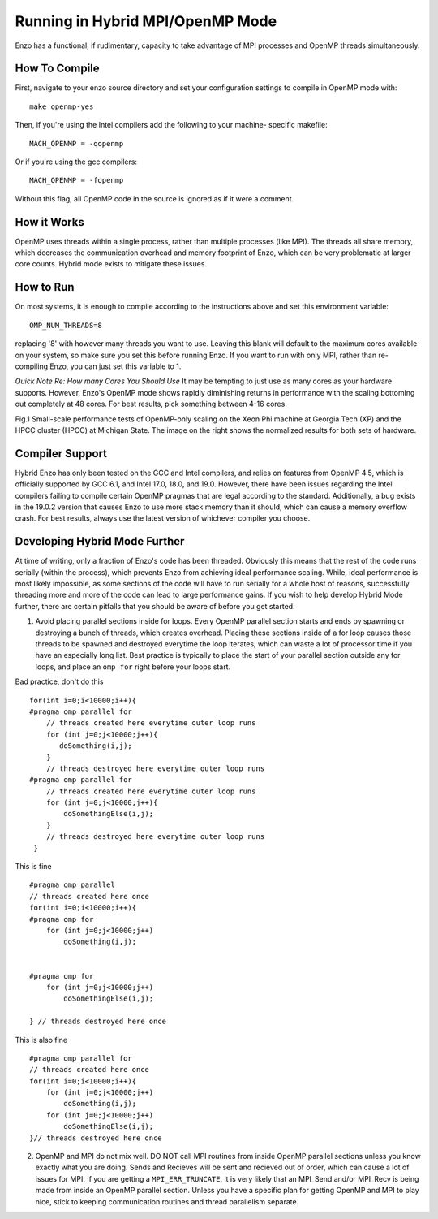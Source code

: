 .. _hybrid-parallel:

Running in Hybrid MPI/OpenMP Mode
=================================

Enzo has a functional, if rudimentary, capacity to take advantage of
MPI processes and OpenMP threads simultaneously. 

How To Compile
--------------

First, navigate to your enzo source directory and set your configuration
settings to compile in OpenMP mode with:

::

   make openmp-yes
   
Then, if you're using the Intel compilers add the following to your machine-
specific makefile: 

::

    MACH_OPENMP = -qopenmp

Or if you're using the gcc compilers: 

::

    MACH_OPENMP = -fopenmp

Without this flag, all OpenMP code in the source is ignored as if it were a
comment. 
    
How it Works
------------

OpenMP uses threads within a single process, rather than multiple processes
(like MPI). The threads all share memory, which decreases the communication
overhead and memory footprint of Enzo, which can be very problematic at
larger core counts. Hybrid mode exists to mitigate these issues.


How to Run
----------

On most systems, it is enough to compile according to the instructions above
and set this environment variable:

::
   
   OMP_NUM_THREADS=8

replacing '8' with however many threads you want to use. Leaving this blank
will default to the maximum cores available on your system, so make sure you
set this before running Enzo. If you want to run with only MPI, rather than
re-compiling Enzo, you can just set this variable to 1.

*Quick Note Re: How many Cores You Should Use*
It may be tempting to just use as many cores as your hardware supports.
However, Enzo's OpenMP mode shows rapidly diminishing returns in performance
with the scaling bottoming out completely at 48 cores. For best results, pick something between
4-16 cores.

.. image:: scaling.png
   :scale: 40 %
   :alt: Graph showing the scaling performance of Enzo. 

Fig.1 Small-scale performance tests of OpenMP-only scaling on the Xeon Phi machine at Georgia Tech (XP)
and the HPCC cluster (HPCC) at Michigan State. The image on the right shows the normalized results
for both sets of hardware. 
	 
Compiler Support
----------------

Hybrid Enzo has only been tested on the GCC and Intel compilers, and relies
on features from OpenMP 4.5, which is officially supported by GCC 6.1, and Intel
17.0, 18.0, and 19.0. However, there have been issues regarding the Intel compilers
failing to compile certain OpenMP pragmas that are legal according to the standard.
Additionally, a bug exists in the 19.0.2 version that causes Enzo to use more stack
memory than it should, which can cause a memory overflow crash. For best results,
always use the latest version of whichever compiler you choose. 

Developing Hybrid Mode Further
------------------------------

At time of writing, only a fraction of Enzo's code has been threaded. Obviously this
means that the rest of the code runs serially (within the process), which prevents Enzo
from achieving ideal performance scaling. While, ideal performance is most likely
impossible, as some sections of the code will have to run serially for a whole host of
reasons, successfully threading more and more of the code can lead to large performance
gains. If you wish to help develop Hybrid Mode further, there are certain pitfalls that
you should be aware of before you get started.

1. Avoid placing parallel sections inside for loops. Every OpenMP parallel section starts
   and ends by spawning or destroying a bunch of threads, which creates overhead. Placing
   these sections inside of a for loop causes those threads to be spawned and destroyed
   everytime the loop iterates, which can waste a lot of processor time if you have an
   especially long list. Best practice is typically to place the start of your parallel
   section outside any for loops, and place an ``omp for`` right before your loops
   start.

Bad practice, don't do this

::
   
   for(int i=0;i<10000;i++){
   #pragma omp parallel for
       // threads created here everytime outer loop runs
       for (int j=0;j<10000;j++){
	  doSomething(i,j);
       }
       // threads destroyed here everytime outer loop runs
   #pragma omp parallel for
       // threads created here everytime outer loop runs      
       for (int j=0;j<10000;j++){
           doSomethingElse(i,j);
       }
       // threads destroyed here everytime outer loop runs
    }
				

This is fine
::

      #pragma omp parallel
      // threads created here once
      for(int i=0;i<10000;i++){
      #pragma omp for
	  for (int j=0;j<10000;j++)
	      doSomething(i,j);
	  

      #pragma omp for
	  for (int j=0;j<10000;j++)
	      doSomethingElse(i,j);
              
      } // threads destroyed here once
	      


This is also fine
::

      #pragma omp parallel for
      // threads created here once
      for(int i=0;i<10000;i++){       
	  for (int j=0;j<10000;j++)       
	      doSomething(i,j);
	  for (int j=0;j<10000;j++)       
	      doSomethingElse(i,j);
      }// threads destroyed here once		       
       


2. OpenMP and MPI do not mix well. DO NOT call MPI routines from inside OpenMP
   parallel sections unless you know exactly what you are doing. Sends and Recieves
   will be sent and recieved out of order, which can cause a lot of issues for
   MPI. If you are getting a ``MPI_ERR_TRUNCATE``, it is very likely that an MPI_Send
   and/or MPI_Recv is being made from inside an OpenMP parallel section. Unless
   you have a specific plan for getting OpenMP and MPI to play nice, stick to
   keeping communication routines and thread parallelism separate. 

